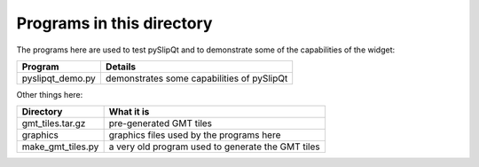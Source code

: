 Programs in this directory
==========================

The programs here are used to test pySlipQt and to demonstrate some of the
capabilities of the widget:

=======================  =======
Program                  Details
=======================  =======
pyslipqt_demo.py         demonstrates some capabilities of pySlipQt
=======================  =======

Other things here:

=======================  =======
Directory                What it is
=======================  =======
gmt_tiles.tar.gz         pre-generated GMT tiles
graphics                 graphics files used by the programs here
make_gmt_tiles.py        a very old program used to generate the GMT tiles
=======================  =======
